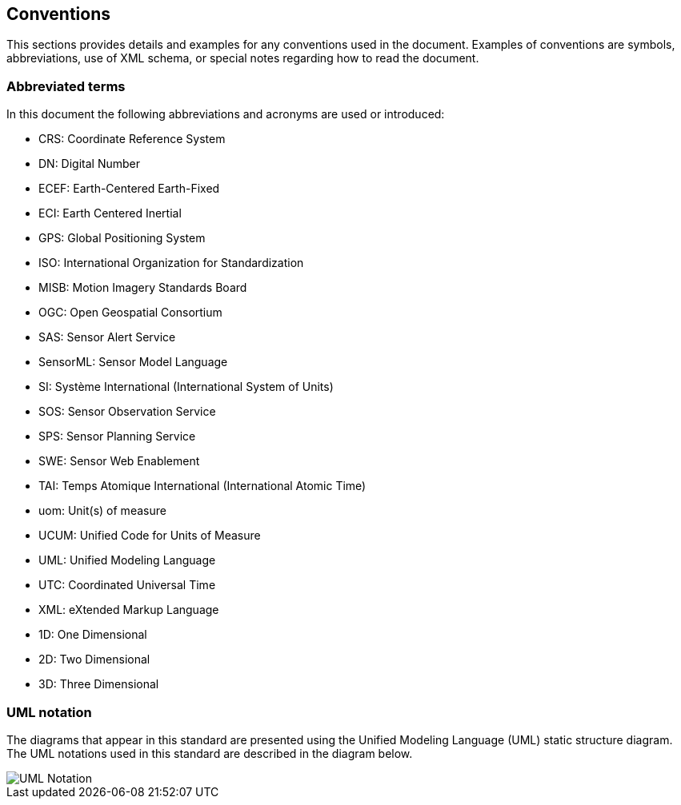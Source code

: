 == Conventions

This sections provides details and examples for any conventions used in the document. Examples of conventions are symbols, abbreviations, use of XML schema, or special notes regarding how to read the document.

=== Abbreviated terms

In this document the following abbreviations and acronyms are used or introduced:  

- CRS:	Coordinate Reference System
- DN:	Digital Number
- ECEF:	Earth-Centered Earth-Fixed
- ECI:	Earth Centered Inertial
- GPS:	Global Positioning System
- ISO:	International Organization for Standardization
- MISB:	Motion Imagery Standards Board
- OGC:	Open Geospatial Consortium
- SAS:	Sensor Alert Service
- SensorML:	Sensor Model Language
- SI:	Système International (International System of Units)
- SOS:	Sensor Observation Service
- SPS:	Sensor Planning Service
- SWE:	Sensor Web Enablement
- TAI:	Temps Atomique International (International Atomic Time)
- uom:	Unit(s) of measure
- UCUM:	Unified Code for Units of Measure
- UML:	Unified Modeling Language
- UTC:	Coordinated Universal Time
- XML:	eXtended Markup Language
- 1D:	One Dimensional
- 2D:	Two Dimensional
- 3D:	Three Dimensional


=== UML notation

The diagrams that appear in this standard are presented using the Unified Modeling Language (UML) static structure diagram.  The UML notations used in this standard are described in the diagram below.

image::../figures/fig5.1.png[UML Notation]
